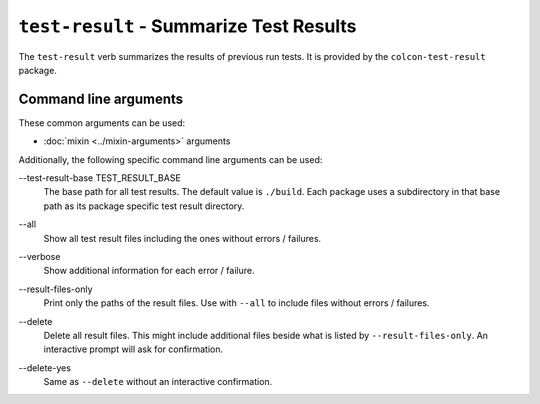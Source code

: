 ``test-result`` - Summarize Test Results
========================================

The ``test-result`` verb summarizes the results of previous run tests.
It is provided by the ``colcon-test-result`` package.

Command line arguments
----------------------

These common arguments can be used:

* :doc:`mixin <../mixin-arguments>` arguments

Additionally, the following specific command line arguments can be used:

.. _test-result-verb_test-result-base_arg:

\--test-result-base TEST_RESULT_BASE
  The base path for all test results.
  The default value is ``./build``.
  Each package uses a subdirectory in that base path as its package specific
  test result directory.

.. _test-result-verb_all_arg:

\--all
  Show all test result files including the ones without errors / failures.

.. _test-result-verb_verbose_arg:

\--verbose
  Show additional information for each error / failure.

.. _test-result-verb_result-files-only_arg:

\--result-files-only
  Print only the paths of the result files.
  Use with ``--all`` to include files without errors / failures.

.. _test-result-verb_delete_arg:

\--delete
  Delete all result files.
  This might include additional files beside what is listed by
  ``--result-files-only``.
  An interactive prompt will ask for confirmation.

.. _test-result-verb_delete-yes_arg:

\--delete-yes
  Same as ``--delete`` without an interactive confirmation.
